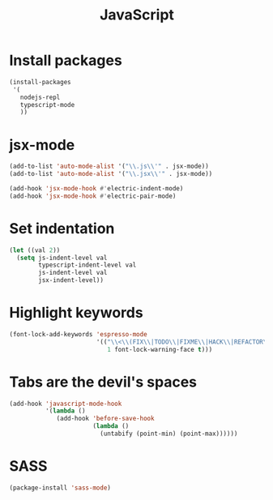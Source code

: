#+TITLE: JavaScript

* Install packages
  #+BEGIN_SRC emacs-lisp
    (install-packages
     '(
       nodejs-repl
       typescript-mode
       ))
  #+END_SRC
* jsx-mode
  #+BEGIN_SRC emacs-lisp
        (add-to-list 'auto-mode-alist '("\\.js\\'" . jsx-mode))
        (add-to-list 'auto-mode-alist '("\\.jsx\\'" . jsx-mode))

        (add-hook 'jsx-mode-hook #'electric-indent-mode)
        (add-hook 'jsx-mode-hook #'electric-pair-mode)
  #+END_SRC
* Set indentation
  #+BEGIN_SRC emacs-lisp
        (let ((val 2))
          (setq js-indent-level val
                typescript-indent-level val
                js-indent-level val
                jsx-indent-level))
  #+END_SRC
* Highlight keywords
  #+BEGIN_SRC emacs-lisp
    (font-lock-add-keywords 'espresso-mode
                            '(("\\<\\(FIX\\|TODO\\|FIXME\\|HACK\\|REFACTOR\\):"
                               1 font-lock-warning-face t)))
  #+END_SRC
* Tabs are the devil's spaces
  #+BEGIN_SRC emacs-lisp
    (add-hook 'javascript-mode-hook
              '(lambda ()
                 (add-hook 'before-save-hook
                           (lambda ()
                             (untabify (point-min) (point-max))))))
  #+END_SRC
* SASS
  #+BEGIN_SRC emacs-lisp
    (package-install 'sass-mode)
  #+END_SRC
